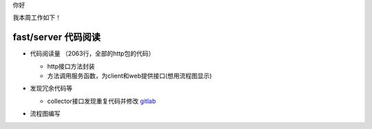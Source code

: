你好

我本周工作如下！

fast/server 代码阅读
--------------------

- 代码阅读量 （2063行，全部的http包的代码）

  + http接口方法封装
  + 方法调用服务函数，为client和web提供接口(想用流程图显示)

- 发现冗余代码等

  + collector接口发现重复代码并修改 `gitlab <http://gitlab.qiyi.domain/liusichen_sx/server/commit/394071114fb63722b7dcb7b032ced8a5e36aa81b>`_
  
- 流程图编写

  .. image:: /Users/liusichen/Documents/爱奇艺/fast项目/Ubuntu1404.png


